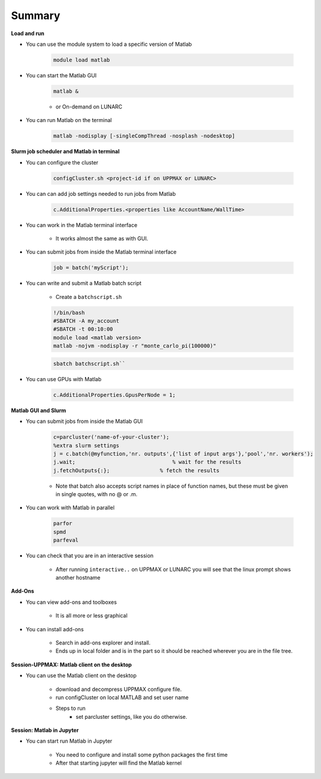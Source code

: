 Summary
=======

**Load and run**

- You can use the module system to load a specific version of Matlab

   .. code-block:: console

      module load matlab

- You can start the Matlab GUI

   .. code-block:: console

      matlab &

   - or On-demand on LUNARC

- You can run Matlab on the terminal

   .. code-block:: console

      matlab -nodisplay [-singleCompThread -nosplash -nodesktop]


**Slurm job scheduler and Matlab in terminal**

- You can configure the cluster

   .. code-block:: matlab

      configCluster.sh <project-id if on UPPMAX or LUNARC>

- You can can add job settings needed to run jobs from Matlab

   .. code-block:: matlab

      c.AdditionalProperties.<properties like AccountName/WallTime>

- You can work in the Matlab terminal interface

   - It works almost the same as with GUI.

- You can submit jobs from inside the Matlab terminal interface

   .. code-block:: matlab

      job = batch('myScript');

- You can write and submit a Matlab batch script

   - Create a ``batchscript.sh``

   .. code-block:: bash

      !/bin/bash
      #SBATCH -A my_account
      #SBATCH -t 00:10:00
      module load <matlab version>
      matlab -nojvm -nodisplay -r "monte_carlo_pi(100000)"

   .. code-block:: console
   
      sbatch batchscript.sh``

- You can use GPUs with Matlab
 
   .. code-block:: matlab

      c.AdditionalProperties.GpusPerNode = 1;

**Matlab GUI and Slurm** 

- You can submit jobs from inside the Matlab GUI

   .. code-block:: matlab

      c=parcluster('name-of-your-cluster');
      %extra slurm settings
      j = c.batch(@myfunction,'nr. outputs',{'list of input args'},'pool','nr. workers');
      j.wait;                               % wait for the results
      j.fetchOutputs{:};                % fetch the results

   - Note that batch also accepts script names in place of function names, but these must be given in single quotes, with no @ or .m. 

- You can work with Matlab in parallel

   .. code-block:: matlab

      parfor
      spmd
      parfeval

- You can check that you are in an interactive session

   - After running ``interactive..`` on UPPMAX or LUNARC you will see that the linux prompt shows another hostname

**Add-Ons**

- You can view add-ons and toolboxes

   - It is all more or less graphical

- You can install add-ons

    - Search in add-ons explorer and install.
    - Ends up in local folder and is in the part so it should be reached wherever you are in the file tree.

**Session-UPPMAX: Matlab client on the desktop** 

- You can use the Matlab client on the desktop

   - download and decompress UPPMAX configure file.
   - run configCluster on local MATLAB and set user name
   - Steps to run
      - set parcluster settings, like you do otherwise.

**Session: Matlab in Jupyter**

- You can start run Matlab in Jupyter

   - You need to configure and install some python packages the first time
   - After that starting jupyter will find the Matlab kernel 

